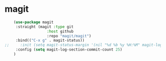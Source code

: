 * magit

#+BEGIN_SRC emacs-lisp
    (use-package magit
     :straight (magit :type git
                   :host github
                   :repo "magit/magit")
     :bind(("C-x g" . magit-status))
;;     :init (setq magit-status-margin '(nil "%d %b %y %H:%M" magit-log-margin-width t 14))
     :config (setq magit-log-section-commit-count 25)
    )

#+END_SRC

* COMMENT ghub

#+begin_src emacs-lisp
(use-package ghub
 :straight (ghub :type git
               :host github
               :repo "magit/ghub")
)
#+end_src

* COMMENT transient
#+begin_src emacs-lisp
(use-package transient
 :straight (transient :type git
               :host github
               :repo "magit/transient")
)
#+end_src

* COMMENT forge
Forge interfaces with github and gitlab
#+begin_src emacs-lisp
(use-package forge
 :straight (forge :type git
               :host github
               :repo "magit/forge")
:after magit
)
#+end_src

